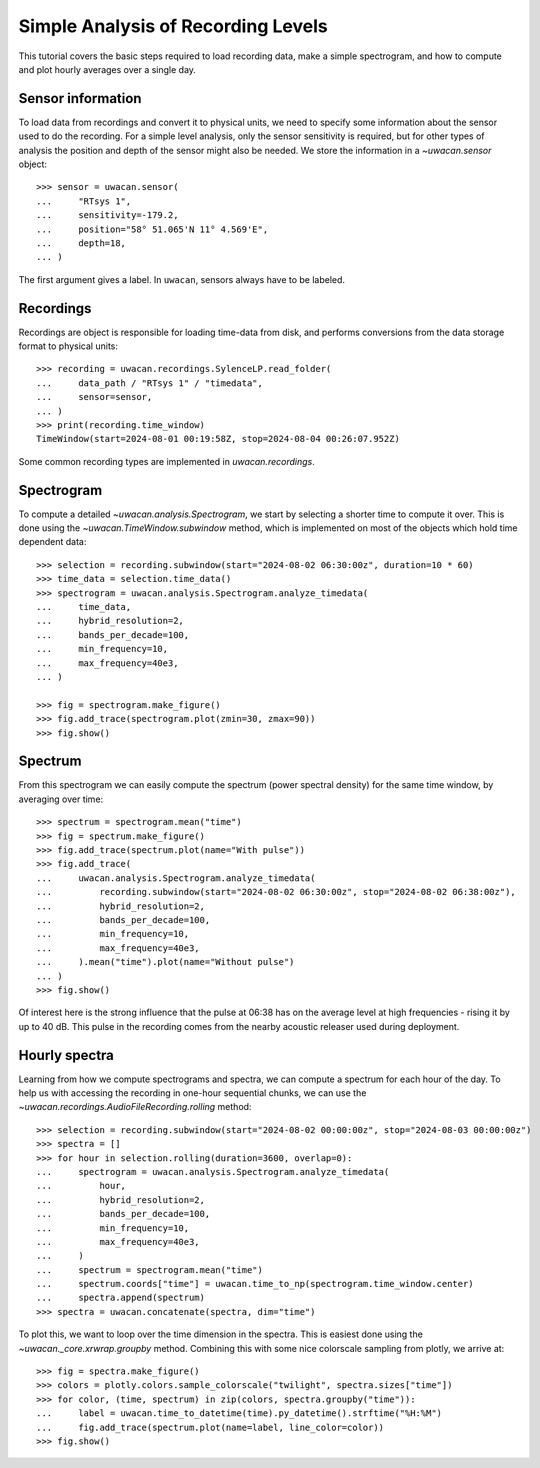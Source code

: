 Simple Analysis of Recording Levels
===================================

.. role:: python(code)
   :language: python

.. default-literal-role:: python

This tutorial covers the basic steps required to load recording data,
make a simple spectrogram, and how to compute and plot hourly averages over a single day.

.. dropdown:: Initialization code

    .. code-block:: python

        >>> import uwacan
        >>> from pathlib import Path

        >>> data_path = Path(r"D:\ExampleData\LongRecording")

Sensor information
------------------
To load data from recordings and convert it to physical units, we need to specify some information about the sensor used to do the recording.
For a simple level analysis, only the sensor sensitivity is required, but for other types of analysis the position and depth of the sensor might also be needed.
We store the information in a `~uwacan.sensor` object::

    >>> sensor = uwacan.sensor(
    ...     "RTsys 1",
    ...     sensitivity=-179.2,
    ...     position="58° 51.065'N 11° 4.569'E",
    ...     depth=18,
    ... )

The first argument gives a label. In ``uwacan``, sensors always have to be labeled.

Recordings
----------
Recordings are object is responsible for loading time-data from disk,
and performs conversions from the data storage format to physical units::

    >>> recording = uwacan.recordings.SylenceLP.read_folder(
    ...     data_path / "RTsys 1" / "timedata",
    ...     sensor=sensor,
    ... )
    >>> print(recording.time_window)
    TimeWindow(start=2024-08-01 00:19:58Z, stop=2024-08-04 00:26:07.952Z)

Some common recording types are implemented in `uwacan.recordings`.

Spectrogram
-----------
To compute a detailed `~uwacan.analysis.Spectrogram`, we start by selecting a shorter time to compute it over.
This is done using the `~uwacan.TimeWindow.subwindow` method, which is implemented on most of the objects which hold time dependent data::

    >>> selection = recording.subwindow(start="2024-08-02 06:30:00z", duration=10 * 60)
    >>> time_data = selection.time_data()
    >>> spectrogram = uwacan.analysis.Spectrogram.analyze_timedata(
    ...     time_data,
    ...     hybrid_resolution=2,
    ...     bands_per_decade=100,
    ...     min_frequency=10,
    ...     max_frequency=40e3,
    ... )

    >>> fig = spectrogram.make_figure()
    >>> fig.add_trace(spectrogram.plot(zmin=30, zmax=90))
    >>> fig.show()

.. only:: development

    .. code-block:: python
        fig.write_html(
            "docs/user/plots/simple_levels_short_spectrogram.html",
            include_plotlyjs="cdn",
            full_html=False,
            default_width="100%",
            post_script=""
            "window.addEventListener('load', function() {"
            "    window.dispatchEvent(new Event('resize'));"
            "});"
        )

.. raw:: html
    :file: plots/simple_levels_short_spectrogram.html

Spectrum
--------
From this spectrogram we can easily compute the spectrum (power spectral density) for the same time window, by averaging over time::

    >>> spectrum = spectrogram.mean("time")
    >>> fig = spectrum.make_figure()
    >>> fig.add_trace(spectrum.plot(name="With pulse"))
    >>> fig.add_trace(
    ...     uwacan.analysis.Spectrogram.analyze_timedata(
    ...         recording.subwindow(start="2024-08-02 06:30:00z", stop="2024-08-02 06:38:00z"),
    ...         hybrid_resolution=2,
    ...         bands_per_decade=100,
    ...         min_frequency=10,
    ...         max_frequency=40e3,
    ...     ).mean("time").plot(name="Without pulse")
    ... )
    >>> fig.show()

.. only:: development

    .. code-block:: python
        fig.write_html(
            "docs/user/plots/simple_levels_short_level.html",
            include_plotlyjs="cdn",
            full_html=False,
            default_width="100%",
            post_script=""
            "window.addEventListener('load', function() {"
            "    window.dispatchEvent(new Event('resize'));"
            "});"
        )

.. raw:: html
    :file: plots/simple_levels_short_level.html

Of interest here is the strong influence that the pulse at 06:38 has on the average level at high frequencies - rising it by up to 40 dB.
This pulse in the recording comes from the nearby acoustic releaser used during deployment.

Hourly spectra
--------------
Learning from how we compute spectrograms and spectra, we can compute a spectrum for each hour of the day.
To help us with accessing the recording in one-hour sequential chunks, we can use the `~uwacan.recordings.AudioFileRecording.rolling` method::

    >>> selection = recording.subwindow(start="2024-08-02 00:00:00z", stop="2024-08-03 00:00:00z")
    >>> spectra = []
    >>> for hour in selection.rolling(duration=3600, overlap=0):
    ...     spectrogram = uwacan.analysis.Spectrogram.analyze_timedata(
    ...         hour,
    ...         hybrid_resolution=2,
    ...         bands_per_decade=100,
    ...         min_frequency=10,
    ...         max_frequency=40e3,
    ...     )
    ...     spectrum = spectrogram.mean("time")
    ...     spectrum.coords["time"] = uwacan.time_to_np(spectrogram.time_window.center)
    ...     spectra.append(spectrum)
    >>> spectra = uwacan.concatenate(spectra, dim="time")

To plot this, we want to loop over the time dimension in the spectra. This is easiest done using the `~uwacan._core.xrwrap.groupby` method.
Combining this with some nice colorscale sampling from plotly, we arrive at::

    >>> fig = spectra.make_figure()
    >>> colors = plotly.colors.sample_colorscale("twilight", spectra.sizes["time"])
    >>> for color, (time, spectrum) in zip(colors, spectra.groupby("time")):
    ...     label = uwacan.time_to_datetime(time).py_datetime().strftime("%H:%M")
    ...     fig.add_trace(spectrum.plot(name=label, line_color=color))
    >>> fig.show()

.. only:: development

    .. code-block:: python

        fig.write_html(
            "docs/user/plots/simple_levels_per_hour.html",
            include_plotlyjs="cdn",
            full_html=False,
            default_width="100%",
            post_script=""
            "window.addEventListener('load', function() {"
            "    window.dispatchEvent(new Event('resize'));"
            "});"
        )

.. raw:: html
    :file: plots/simple_levels_per_hour.html
